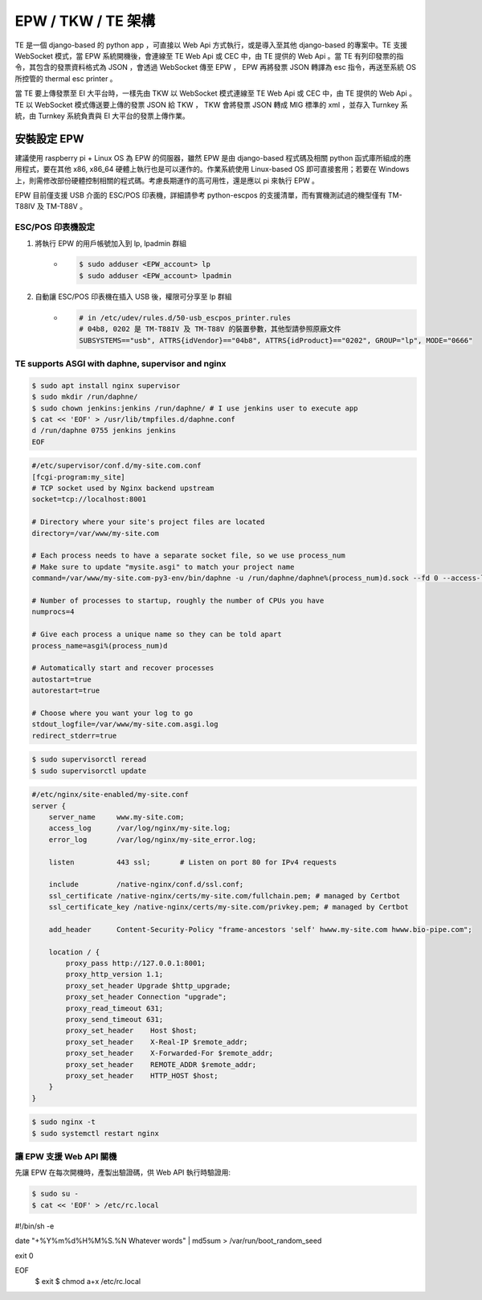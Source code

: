 EPW / TKW / TE 架構
===============================================================================

TE 是一個 django-based 的 python app ，可直接以 Web Api 方式執行，或是導入至其他 django-based 的專案中。\
TE 支援 WebSocket 模式，當 EPW 系統開機後，會連線至 TE Web Api 或 CEC 中，由 TE 提供的 Web Api 。\
當 TE 有列印發票的指令，其包含的發票資料格式為 JSON ，會透過 WebSocket 傳至 EPW ， EPW 再將發票 JSON 轉譯為 esc 指令，\
再送至系統 OS 所控管的 thermal esc printer 。

當 TE 要上傳發票至 EI 大平台時，一樣先由 TKW 以 WebSocket 模式連線至 TE Web Api 或 CEC 中，由 TE 提供的 Web Api 。\
TE 以 WebSocket 模式傳送要上傳的發票 JSON 給 TKW ， TKW 會將發票 JSON 轉成 MIG 標準的 xml ，並存入 Turnkey 系統，\
由 Turnkey 系統負責與 EI 大平台的發票上傳作業。

安裝設定 EPW
-------------------------------------------------------------------------------

建議使用 raspberry pi + Linux OS 為 EPW 的伺服器，\
雖然 EPW 是由 django-based 程式碼及相關 python 函式庫所組成的應用程式，\
要在其他 x86, x86_64 硬體上執行也是可以運作的。作業系統使用 Linux-based OS 即可直接套用；\
若要在 Windows 上，則需修改部份硬體控制相關的程式碼。\
考慮長期運作的高可用性，還是應以 pi 來執行 EPW 。

EPW 目前僅支援 USB 介面的 ESC/POS 印表機，詳細請參考 python-escpos 的支援清單，而有實機測試過的機型僅有 TM-T88IV 及 TM-T88V 。

ESC/POS 印表機設定
^^^^^^^^^^^^^^^^^^^^^^^^^^^^^^^^^^^^^^^^^^^^^^^^^^^^^^^^^^^^^^^^^^^^^^^^^^^^^^^

1. 將執行 EPW 的用戶帳號加入到 lp, lpadmin 群組
    * .. code-block:: sh

        $ sudo adduser <EPW_account> lp
        $ sudo adduser <EPW_account> lpadmin
#. 自動讓 ESC/POS 印表機在插入 USB 後，權限可分享至 lp 群組
    * .. code-block:: text

        # in /etc/udev/rules.d/50-usb_escpos_printer.rules
        # 04b8, 0202 是 TM-T88IV 及 TM-T88V 的裝置參數，其他型請參照原廠文件
        SUBSYSTEMS=="usb", ATTRS{idVendor}=="04b8", ATTRS{idProduct}=="0202", GROUP="lp", MODE="0666"

TE supports ASGI with daphne, supervisor and nginx
^^^^^^^^^^^^^^^^^^^^^^^^^^^^^^^^^^^^^^^^^^^^^^^^^^^^^^^^^^^^^^^^^^^^^^^^^^^^^^^

.. code-block:: sh

    $ sudo apt install nginx supervisor
    $ sudo mkdir /run/daphne/
    $ sudo chown jenkins:jenkins /run/daphne/ # I use jenkins user to execute app
    $ cat << 'EOF' > /usr/lib/tmpfiles.d/daphne.conf
    d /run/daphne 0755 jenkins jenkins
    EOF

.. code-block:: text

    #/etc/supervisor/conf.d/my-site.com.conf
    [fcgi-program:my_site]
    # TCP socket used by Nginx backend upstream
    socket=tcp://localhost:8001

    # Directory where your site's project files are located
    directory=/var/www/my-site.com

    # Each process needs to have a separate socket file, so we use process_num
    # Make sure to update "mysite.asgi" to match your project name
    command=/var/www/my-site.com-py3-env/bin/daphne -u /run/daphne/daphne%(process_num)d.sock --fd 0 --access-log - --proxy-headers my_site.asgi:application

    # Number of processes to startup, roughly the number of CPUs you have
    numprocs=4

    # Give each process a unique name so they can be told apart
    process_name=asgi%(process_num)d

    # Automatically start and recover processes
    autostart=true
    autorestart=true

    # Choose where you want your log to go
    stdout_logfile=/var/www/my-site.com.asgi.log
    redirect_stderr=true

.. code-block:: sh

    $ sudo supervisorctl reread
    $ sudo supervisorctl update

.. code-block:: text

    #/etc/nginx/site-enabled/my-site.conf
    server {
        server_name     www.my-site.com;
        access_log      /var/log/nginx/my-site.log;
        error_log       /var/log/nginx/my-site_error.log;

        listen          443 ssl;       # Listen on port 80 for IPv4 requests

        include         /native-nginx/conf.d/ssl.conf;
        ssl_certificate /native-nginx/certs/my-site.com/fullchain.pem; # managed by Certbot
        ssl_certificate_key /native-nginx/certs/my-site.com/privkey.pem; # managed by Certbot

        add_header      Content-Security-Policy "frame-ancestors 'self' hwww.my-site.com hwww.bio-pipe.com";

        location / {
            proxy_pass http://127.0.0.1:8001;
            proxy_http_version 1.1;
            proxy_set_header Upgrade $http_upgrade;
            proxy_set_header Connection "upgrade";
            proxy_read_timeout 631;
            proxy_send_timeout 631;
            proxy_set_header    Host $host;
            proxy_set_header    X-Real-IP $remote_addr;
            proxy_set_header    X-Forwarded-For $remote_addr;
            proxy_set_header    REMOTE_ADDR $remote_addr;
            proxy_set_header    HTTP_HOST $host;
        }
    }

.. code-block:: sh

    $ sudo nginx -t
    $ sudo systemctl restart nginx


讓 EPW 支援 Web API 關機
^^^^^^^^^^^^^^^^^^^^^^^^^^^^^^^^^^^^^^^^^^^^^^^^^^^^^^^^^^^^^^^^^^^^^^^^^^^^^^^

先讓 EPW 在每次開機時，產製出驗證碼，供 Web API 執行時驗證用:

.. code-block:: sh

    $ sudo su -
    $ cat << 'EOF' > /etc/rc.local
#!/bin/sh -e

date "+%Y%m%d%H%M%S.%N Whatever words" | md5sum > /var/run/boot_random_seed

exit 0

EOF
    $ exit
    $ chmod a+x /etc/rc.local